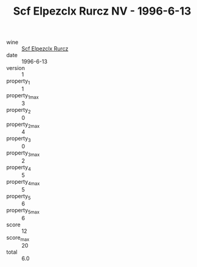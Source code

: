 :PROPERTIES:
:ID:                     6995b397-c088-45aa-a2c5-ebc4798957b8
:END:
#+TITLE: Scf Elpezclx Rurcz NV - 1996-6-13

- wine :: [[id:c543cfea-ebf3-4e9d-9a8b-04c2d3d18ee3][Scf Elpezclx Rurcz]]
- date :: 1996-6-13
- version :: 1
- property_1 :: 1
- property_1_max :: 3
- property_2 :: 0
- property_2_max :: 4
- property_3 :: 0
- property_3_max :: 2
- property_4 :: 5
- property_4_max :: 5
- property_5 :: 6
- property_5_max :: 6
- score :: 12
- score_max :: 20
- total :: 6.0



